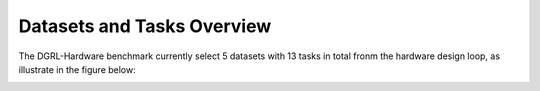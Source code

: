 Datasets and Tasks Overview
===========================

The DGRL-Hardware benchmark currently select 5 datasets with 13 tasks in total fronm the hardware design loop, as illustrate in the figure below:

.. image:: img/line.pdf
   :alt: Selected Datasets and Tasks
  



